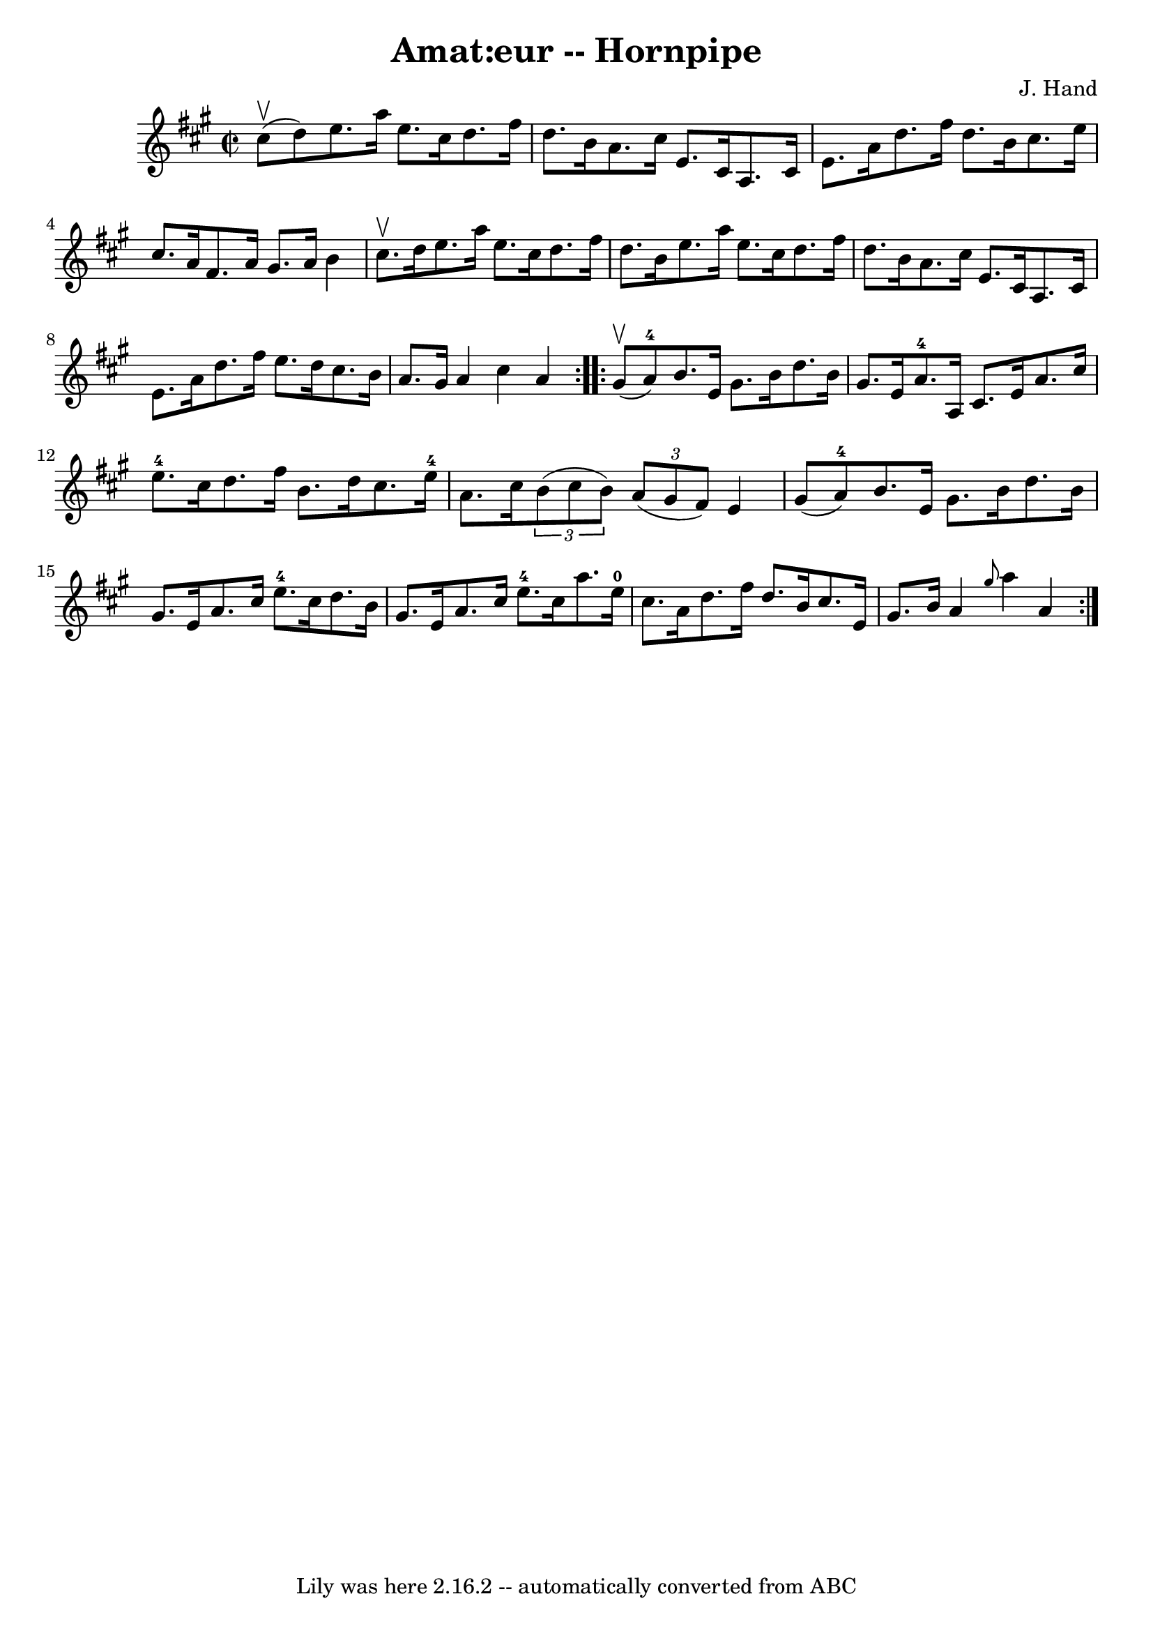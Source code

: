 \version "2.7.40"
\header {
	book = "Cole's 1000 Fiddle Tunes"
	composer = "J. Hand"
	crossRefNumber = "1"
	footnotes = ""
	tagline = "Lily was here 2.16.2 -- automatically converted from ABC"
	title = "Amat:eur -- Hornpipe"
}
voicedefault =  {
\set Score.defaultBarType = "empty"

\repeat volta 2 {
\override Staff.TimeSignature #'style = #'C
 \time 2/2 \key a \major cis''8 (^\upbow d''8) |
 e''8.    
a''16 e''8. cis''16 d''8. fis''16 d''8. b'16  |
 a'8. 
 cis''16 e'8. cis'16 a8. cis'16 e'8. a'16  |
 d''8. 
 fis''16 d''8. b'16 cis''8. e''16 cis''8. a'16  |
   
fis'8. a'16 gis'8. a'16 b'4 cis''8.^\upbow d''16  |
    
 e''8. a''16 e''8. cis''16 d''8. fis''16 d''8. b'16  
|
 e''8. a''16 e''8. cis''16 d''8. fis''16 d''8.    
b'16  |
 a'8. cis''16 e'8. cis'16 a8. cis'16 e'8.    
a'16  |
 d''8. fis''16 e''8. d''16 cis''8. b'16 a'8.  
 gis'16  |
 a'4 cis''4 a'4  }     \repeat volta 2 { gis'8 
(^\upbow a'8-4) |
 b'8. e'16 gis'8. b'16 d''8.    
b'16 gis'8. e'16  |
 a'8.-4 a16 cis'8. e'16 a'8.    
cis''16 e''8.-4 cis''16  |
 d''8. fis''16 b'8. d''16 
 cis''8. e''16-4 a'8. cis''16  |
   \times 2/3 { b'8 (
cis''8 b'8) }   \times 2/3 { a'8 (gis'8 fis'8) } e'4    
gis'8 (a'8-4) |
 b'8. e'16 gis'8. b'16 d''8.    
b'16 gis'8. e'16  |
 a'8. cis''16 e''8.-4 cis''16    
d''8. b'16 gis'8. e'16  |
 a'8. cis''16 e''8.-4   
cis''16 a''8. e''16-0 cis''8. a'16  |
 d''8. fis''16   
 d''8. b'16 cis''8. e'16 gis'8. b'16  |
 a'4  \grace {   
 gis''8  } a''4 a'4  }   
}

\score{
    <<

	\context Staff="default"
	{
	    \voicedefault 
	}

    >>
	\layout {
	}
	\midi {}
}
